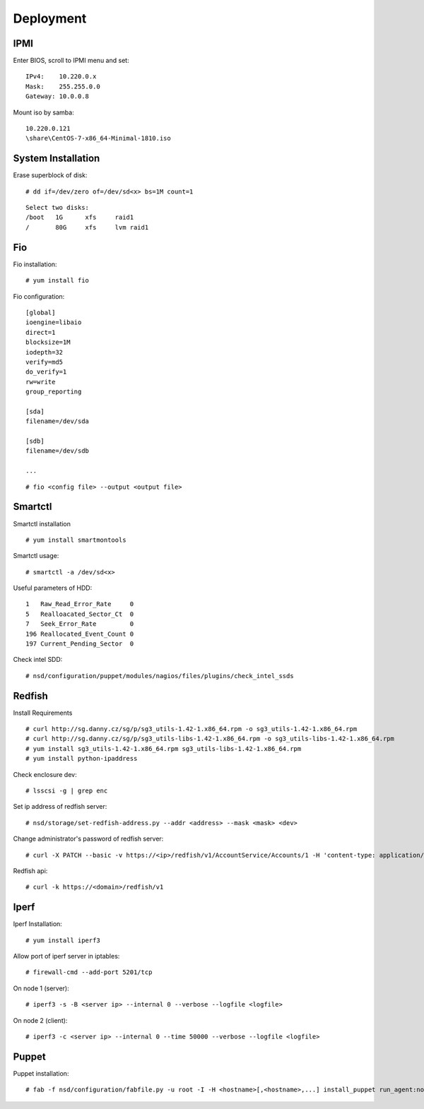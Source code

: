 Deployment
==========

IPMI
----

Enter BIOS, scroll to IPMI menu and set:

::

    IPv4:    10.220.0.x
    Mask:    255.255.0.0
    Gateway: 10.0.0.8

Mount iso by samba:

::

    10.220.0.121
    \share\CentOS-7-x86_64-Minimal-1810.iso


System Installation
-------------------

Erase superblock of disk:

::

    # dd if=/dev/zero of=/dev/sd<x> bs=1M count=1

::

    Select two disks:
    /boot   1G      xfs     raid1
    /       80G     xfs     lvm raid1

Fio
---

Fio installation:

::

    # yum install fio

Fio configuration:

::

    [global]
    ioengine=libaio
    direct=1
    blocksize=1M
    iodepth=32
    verify=md5
    do_verify=1
    rw=write
    group_reporting

    [sda]
    filename=/dev/sda

    [sdb]
    filename=/dev/sdb

    ...

::

    # fio <config file> --output <output file>

Smartctl
--------

Smartctl installation

::

    # yum install smartmontools

Smartctl usage:

::

    # smartctl -a /dev/sd<x>

Useful parameters of HDD:

::

    1   Raw_Read_Error_Rate     0
    5   Realloacated_Sector_Ct  0
    7   Seek_Error_Rate         0
    196 Reallocated_Event_Count 0
    197 Current_Pending_Sector  0

Check intel SDD:

::

    # nsd/configuration/puppet/modules/nagios/files/plugins/check_intel_ssds 

Redfish
-------

Install Requirements

::

    # curl http://sg.danny.cz/sg/p/sg3_utils-1.42-1.x86_64.rpm -o sg3_utils-1.42-1.x86_64.rpm
    # curl http://sg.danny.cz/sg/p/sg3_utils-libs-1.42-1.x86_64.rpm -o sg3_utils-libs-1.42-1.x86_64.rpm
    # yum install sg3_utils-1.42-1.x86_64.rpm sg3_utils-libs-1.42-1.x86_64.rpm
    # yum install python-ipaddress

Check enclosure dev:

::

    # lsscsi -g | grep enc

Set ip address of redfish server:

::

    # nsd/storage/set-redfish-address.py --addr <address> --mask <mask> <dev>

Change administrator's password of redfish server:

::

    # curl -X PATCH --basic -v https://<ip>/redfish/v1/AccountService/Accounts/1 -H 'content-type: application/json; charset=utf-8' -u admin:admin --insecure -d '{"Password" : "adminadmin"  }'

    
Redfish api:

::

    # curl -k https://<domain>/redfish/v1

Iperf
-----

Iperf Installation:

::

    # yum install iperf3

Allow port of iperf server in iptables:

::

    # firewall-cmd --add-port 5201/tcp

On node 1 (server):

::

    # iperf3 -s -B <server ip> --internal 0 --verbose --logfile <logfile>

On node 2 (client):

::

    # iperf3 -c <server ip> --internal 0 --time 50000 --verbose --logfile <logfile>


Puppet
------

Puppet installation:

::

    # fab -f nsd/configuration/fabfile.py -u root -I -H <hostname>[,<hostname>,...] install_puppet run_agent:noop=False
